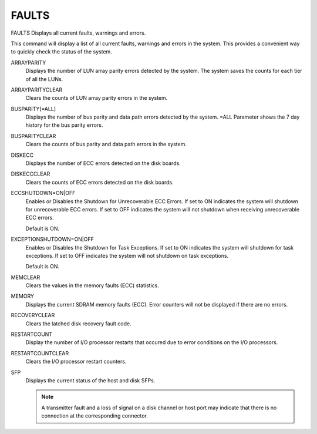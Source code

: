 ========
 FAULTS
========

FAULTS  Displays all current faults, warnings and errors.

This command will display a list of all current faults, warnings and
errors in the system.  This provides a convenient way to quickly check
the status of the system.

ARRAYPARITY
    Displays the number of LUN array parity errors detected by the
    system. The system saves the counts for each tier of all the LUNs.

ARRAYPARITYCLEAR
    Clears the counts of LUN array parity errors in the system.

BUSPARITY[=ALL]
    Displays the number of bus parity and data path errors detected by
    the system.
    =ALL Parameter shows the 7 day history for the bus parity errors.

BUSPARITYCLEAR
    Clears the counts of bus parity and data path errors in the system.

DISKECC
    Displays the number of ECC errors detected on the disk boards.

DISKECCCLEAR
    Clears the counts of ECC errors detected on the disk boards.

ECCSHUTDOWN=ON|OFF
    Enables or Disables the Shutdown for Unrecoverable ECC Errors.
    If set to ON indicates the system will shutdown for unrecoverable ECC
    errors.  If set to OFF indicates the system will not shutdown when
    receiving unrecoverable ECC errors.

    Default is ON.

EXCEPTIONSHUTDOWN=ON|OFF
    Enables or Disables the Shutdown for Task Exceptions.
    If set to ON indicates the system will shutdown for task exceptions.
    If set to OFF indicates the system will not shutdown on task
    exceptions.

    Default is ON.

MEMCLEAR
    Clears the values in the memory faults (ECC) statistics.

MEMORY
    Displays the current SDRAM memory faults (ECC).  Error counters will
    not be displayed if there are no errors.

RECOVERYCLEAR
    Clears the latched disk recovery fault code.

RESTARTCOUNT
    Display the number of I/O processor restarts that occured due to
    error
    conditions on the I/O processors.

RESTARTCOUNTCLEAR
    Clears the I/O processor restart counters.

SFP
    Displays the current status of the host and disk SFPs.

    .. note::

       A transmitter fault and a loss of signal on a disk channel or
       host port may indicate that there is no connection at the
       corresponding connector.
